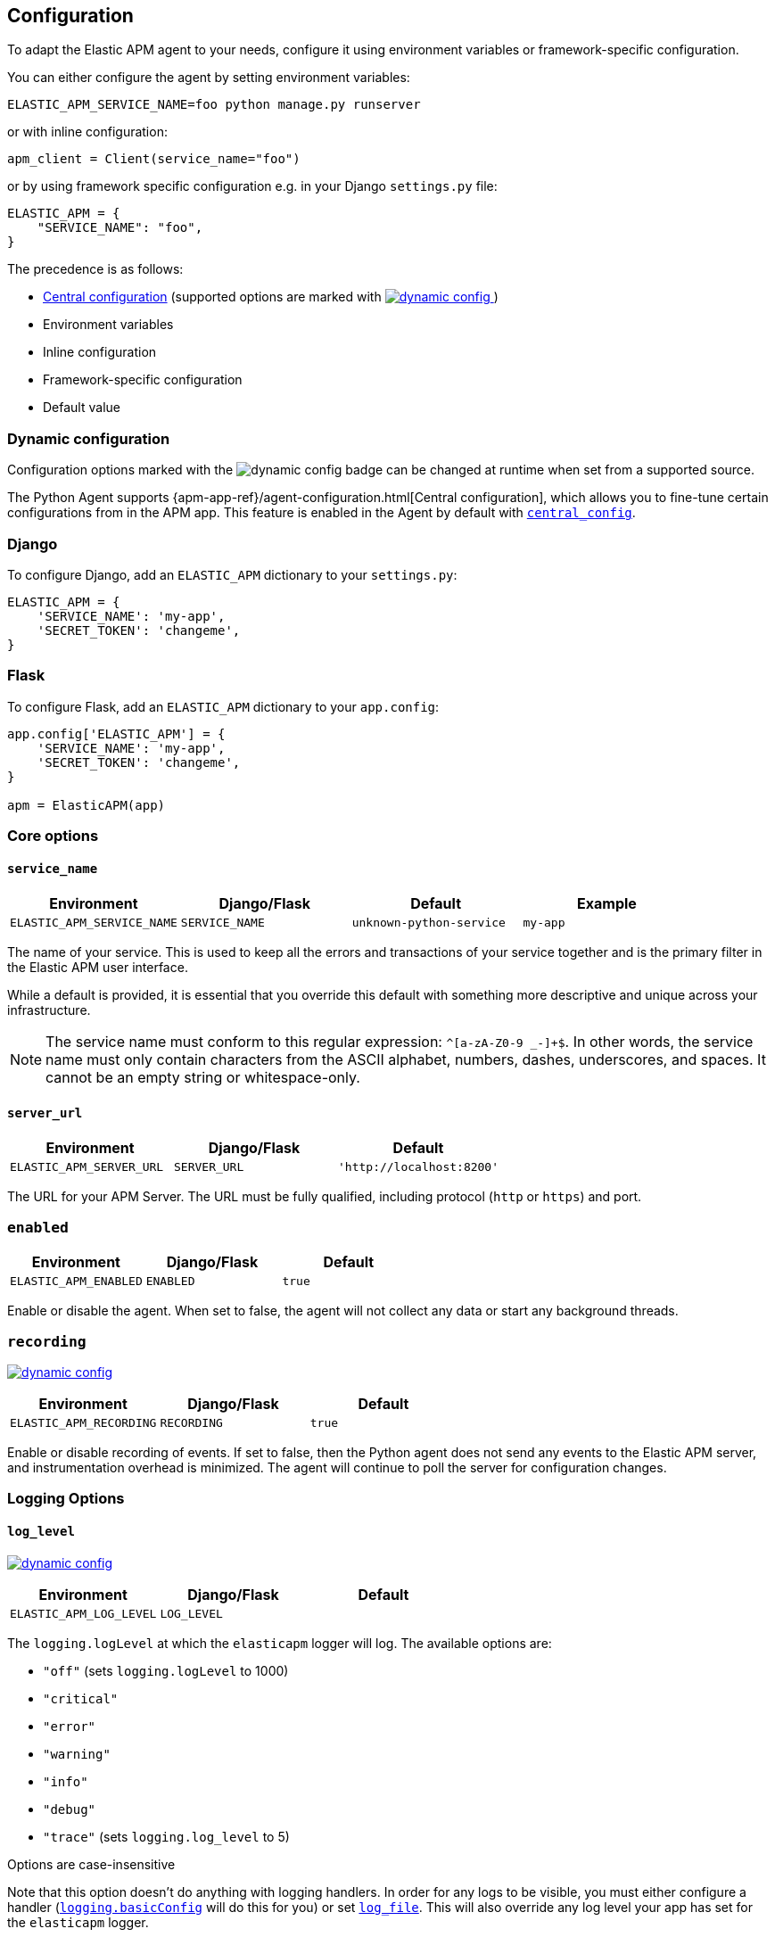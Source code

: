 [[configuration]]
== Configuration

To adapt the Elastic APM agent to your needs, configure it using environment variables or framework-specific
configuration.

You can either configure the agent by setting environment variables:
[source,bash]
----
ELASTIC_APM_SERVICE_NAME=foo python manage.py runserver
----

or with inline configuration:

[source,python]
----
apm_client = Client(service_name="foo")
----

or by using framework specific configuration e.g. in your Django `settings.py` file:

[source,python]
----
ELASTIC_APM = {
    "SERVICE_NAME": "foo",
}
----

The precedence is as follows:

 * <<config-central_config,Central configuration>>
(supported options are marked with <<dynamic-configuration, image:./images/dynamic-config.svg[] >>)
 * Environment variables
 * Inline configuration
 * Framework-specific configuration
 * Default value

[float]
[[dynamic-configuration]]
=== Dynamic configuration

Configuration options marked with the image:./images/dynamic-config.svg[] badge can be changed at runtime
when set from a supported source.

The Python Agent supports {apm-app-ref}/agent-configuration.html[Central configuration],
which allows you to fine-tune certain configurations from in the APM app.
This feature is enabled in the Agent by default with <<config-central_config>>.

[float]
[[django-configuration]]
=== Django

To configure Django, add an `ELASTIC_APM` dictionary to your `settings.py`:

[source,python]
----
ELASTIC_APM = {
    'SERVICE_NAME': 'my-app',
    'SECRET_TOKEN': 'changeme',
}
----

[float]
[[flask-configuration]]
=== Flask

To configure Flask, add an `ELASTIC_APM` dictionary to your `app.config`:

[source,python]
----
app.config['ELASTIC_APM'] = {
    'SERVICE_NAME': 'my-app',
    'SECRET_TOKEN': 'changeme',
}

apm = ElasticAPM(app)
----

[float]
[[core-options]]
=== Core options

[float]
[[config-service-name]]
==== `service_name`

[options="header"]
|============
| Environment                | Django/Flask      | Default                   | Example
| `ELASTIC_APM_SERVICE_NAME` | `SERVICE_NAME`    | `unknown-python-service`  | `my-app`
|============


The name of your service.
This is used to keep all the errors and transactions of your service together
and is the primary filter in the Elastic APM user interface.

While a default is provided, it is essential that you override this default
with something more descriptive and unique across your infrastructure.

NOTE: The service name must conform to this regular expression: `^[a-zA-Z0-9 _-]+$`.
In other words, the service name must only contain characters from the ASCII
alphabet, numbers, dashes, underscores, and spaces. It cannot be an empty string
or whitespace-only.

[float]
[[config-server-url]]
==== `server_url`

[options="header"]
|============
| Environment              | Django/Flask   | Default
| `ELASTIC_APM_SERVER_URL` | `SERVER_URL`   | `'http://localhost:8200'`
|============

The URL for your APM Server.
The URL must be fully qualified, including protocol (`http` or `https`) and port.

[float]
[[config-enabled]]
=== `enabled`

[options="header"]
|============
| Environment           | Django/Flask | Default
| `ELASTIC_APM_ENABLED` | `ENABLED`    | `true`
|============

Enable or disable the agent.
When set to false, the agent will not collect any data or start any background threads.


[float]
[[config-recording]]
=== `recording`

<<dynamic-configuration, image:./images/dynamic-config.svg[] >>

[options="header"]
|============
| Environment             | Django/Flask   | Default
| `ELASTIC_APM_RECORDING` | `RECORDING`    | `true`
|============

Enable or disable recording of events.
If set to false, then the Python agent does not send any events to the Elastic APM server,
and instrumentation overhead is minimized. The agent will continue to poll the server for configuration changes.


[float]
[[logging-options]]
=== Logging Options

[float]
[[config-log_level]]
==== `log_level`

<<dynamic-configuration, image:./images/dynamic-config.svg[] >>

[options="header"]
|============
| Environment             | Django/Flask | Default
| `ELASTIC_APM_LOG_LEVEL` | `LOG_LEVEL`  |
|============

The `logging.logLevel` at which the `elasticapm` logger will log. The available
options are:

* `"off"` (sets `logging.logLevel` to 1000)
* `"critical"`
* `"error"`
* `"warning"`
* `"info"`
* `"debug"`
* `"trace"` (sets `logging.log_level` to 5)

Options are case-insensitive

Note that this option doesn't do anything with logging handlers. In order
for any logs to be visible, you must either configure a handler
(https://docs.python.org/3/library/logging.html#logging.basicConfig[`logging.basicConfig`]
will do this for you) or set <<config-log_file>>. This will also override
any log level your app has set for the `elasticapm` logger.

[float]
[[config-log_file]]
==== `log_file`

[options="header"]
|============
| Environment             | Django/Flask | Default | Example
| `ELASTIC_APM_LOG_FILE` | `LOG_FILE`    | `""`    | `"/var/log/elasticapm/log.txt"`
|============

This enables the agent to log to a file. This is disabled by default. The agent will log
at the `logging.logLevel` configured with <<config-log_level>>. Use
<<config-log_file_size>> to configure the maximum size of the log file. This log
file will automatically rotate.

Note that setting <<config-log_level>> is required for this setting to do
anything.

If https://github.com/elastic/ecs-logging-python[`ecs_logging`] is installed,
the logs will automatically be formatted as ecs-compatible json.

[float]
[[config-log_file_size]]
==== `log_file_size`

[options="header"]
|============
| Environment                 | Django/Flask    | Default     | Example
| `ELASTIC_APM_LOG_FILE_SIZE` | `LOG_FILE_SIZE` | `"50mb"`    | `"100mb"`
|============

The size of the log file if <<config-log_file>> is set.

The agent always keeps one backup file when rotating, so the maximum space that
the log files will consume is twice the value of this setting.

[float]
[[config-log_ecs_reformatting]]
==== `log_ecs_reformatting`

[options="header"]
|============
| Environment                        | Django/Flask           | Default
| `ELASTIC_APM_LOG_ECS_REFORMATTING` | `LOG_ECS_REFORMATTING` | `"off"`
|============

experimental::[]

Valid options:

* `"off"`
* `"override"`

If https://github.com/elastic/ecs-logging-python[`ecs_logging`] is installed,
setting this to `"override"` will cause the agent to automatically attempt to enable
ecs-formatted logging.

For base `logging` from the standard library, the agent will get the root
logger, find any attached handlers, and for each, set the formatter to
`ecs_logging.StdlibFormatter()`.

If `structlog` is installed, the agent will override any configured processors
with `ecs_logging.StructlogFormatter()`.

Note that this is a very blunt instrument that could have unintended side effects.
If problems arise, please apply these formatters manually and leave this setting
as `"off"`. See the
https://www.elastic.co/guide/en/ecs-logging/python/current/installation.html[`ecs_logging` docs]
for more information about using these formatters.

Also note that this setting does not facilitate shipping logs to Elasticsearch.
We recommend https://www.elastic.co/beats/filebeat[Filebeat] for that purpose.

[float]
[[other-options]]
=== Other options

[float]
[[config-transport-class]]
==== `transport_class`

[options="header"]
|============
| Environment                   | Django/Flask      | Default
| `ELASTIC_APM_TRANSPORT_CLASS` | `TRANSPORT_CLASS` | `elasticapm.transport.http.Transport`
|============


The transport class to use when sending events to the APM Server.

[float]
[[config-service-node-name]]
==== `service_node_name`

[options="header"]
|============
| Environment                     | Django/Flask         | Default    | Example
| `ELASTIC_APM_SERVICE_NODE_NAME` | `SERVICE_NODE_NAME`  | `None`     | `"redis1"`
|============

The name of the given service node. This is optional and if omitted, the APM
Server will fall back on `system.container.id` if available, and
`host.name` if necessary.

This option allows you to set the node name manually to ensure it is unique and meaningful.

[float]
[[config-environment]]
==== `environment`

[options="header"]
|============
| Environment               | Django/Flask   | Default    | Example
| `ELASTIC_APM_ENVIRONMENT` | `ENVIRONMENT`  | `None`     | `"production"`
|============

The name of the environment this service is deployed in,
e.g. "production" or "staging".

Environments allow you to easily filter data on a global level in the APM app.
It's important to be consistent when naming environments across agents.
See {apm-app-ref}/filters.html#environment-selector[environment selector] in the APM app for more information.

NOTE: This feature is fully supported in the APM app in Kibana versions >= 7.2.
You must use the query bar to filter for a specific environment in versions prior to 7.2.

[float]
[[config-cloud-provider]]
==== `cloud_provider`

[options="header"]
|============
| Environment                  | Django/Flask      | Default    | Example
| `ELASTIC_APM_CLOUD_PROVIDER` | `CLOUD_PROVIDER`  | `"auto"`     | `"aws"`
|============

This config value allows you to specify which cloud provider should be assumed
for metadata collection. By default, the agent will attempt to detect the cloud
provider or, if that fails, will use trial and error to collect the metadata.

Valid options are `"auto"`, `"aws"`, `"gcp"`, and `"azure"`. If this config value is set
to `"none"`, then no cloud metadata will be collected.

[float]
[[config-secret-token]]
==== `secret_token`

[options="header"]
|============
| Environment                | Django/Flask    | Default    | Example
| `ELASTIC_APM_SECRET_TOKEN` | `SECRET_TOKEN`  | `None`     | A random string
|============

This string is used to ensure that only your agents can send data to your APM Server.
Both the agents and the APM Server have to be configured with the same secret token.
An example to generate a secure secret token is:

[source,bash]
----
python -c "import secrets; print(secrets.token_urlsafe(32))"
----

WARNING: Secret tokens only provide any security if your APM Server uses TLS.

[float]
[[config-api-key]]
==== `api_key`

[options="header"]
|============
| Environment           | Django/Flask | Default | Example
| `ELASTIC_APM_API_KEY` | `API_KEY`    | `None`   | A base64-encoded string
|============

experimental::[]

// TODO: add link to APM Server API Key docs once the docs are released

This base64-encoded string is used to ensure that only your agents can send data to your APM Server.
The API key must be created using the {apm-guide-ref}/api-key.html[APM server command-line tool].

WARNING: API keys only provide any real security if your APM Server uses TLS.

[float]
[[config-service-version]]
==== `service_version`
[options="header"]
|============
| Environment                    | Django/Flask        | Default    | Example
| `ELASTIC_APM_SERVICE_VERSION`  | `SERVICE_VERSION`   | `None`     | A string indicating the version of the deployed service
|============

A version string for the currently deployed version of the service.
If youre deploys are not versioned, the recommended value for this field is the commit identifier of the deployed revision, e.g. the output of `git rev-parse HEAD`.

[float]
[[config-framework-name]]
==== `framework_name`
[options="header"]
|============
| Environment                  | Django/Flask     | Default
| `ELASTIC_APM_FRAMEWORK_NAME` | `FRAMEWORK_NAME` | Depending on framework
|============

The name of the used framework.
For Django and Flask, this defaults to `django` and `flask` respectively,
otherwise, the default is `None`.


[float]
[[config-framework-version]]
==== `framework_version`
[options="header"]
|============
| Environment                     | Django/Flask        | Default
| `ELASTIC_APM_FRAMEWORK_VERSION` | `FRAMEWORK_VERSION` | Depending on framework
|============

The version number of the used framework.
For Django and Flask, this defaults to the used version of the framework,
otherwise, the default is `None`.

[float]
[[config-filter-exception-types]]
==== `filter_exception_types`
[options="header"]
|============
| Environment                          | Django/Flask                  | Default  | Example
| `ELASTIC_APM_FILTER_EXCEPTION_TYPES` | `FILTER_EXCEPTION_TYPES`      | `[]`     | `['OperationalError', 'mymodule.SomeoneElsesProblemError']`
| multiple values separated by commas, without spaces |||
|============

A list of exception types to be filtered.
Exceptions of these types will not be sent to the APM Server.


[float]
[[config-transaction-ignore-urls]]
==== `transaction_ignore_urls`
[options="header"]
|============
| Environment                           | Django/Flask              | Default  | Example
| `ELASTIC_APM_TRANSACTION_IGNORE_URLS` | `TRANSACTION_IGNORE_URLS` | `[]`     | `['/api/ping', '/static/*']`
| multiple values separated by commas, without spaces |||
|============

A list of URLs for which the agent should not capture any transaction data.

Optionally, `*` can be used to match multiple URLs at once.

[float]
[[config-transactions-ignore-patterns]]
==== `transactions_ignore_patterns`
[options="header"]
|============
| Environment                                | Django/Flask                    | Default  | Example
| `ELASTIC_APM_TRANSACTIONS_IGNORE_PATTERNS` | `TRANSACTIONS_IGNORE_PATTERNS`  | `[]`     | `['^OPTIONS ', 'myviews.Healthcheck']`
| multiple values separated by commas, without spaces |||
|============

A list of regular expressions.
Transactions with a name that matches any of the configured patterns will be ignored and not sent to the APM Server.

NOTE: as the the name of the transaction can only be determined at the end of the transaction,
the agent might still cause overhead for transactions ignored through this setting.
If agent overhead is a concern, we recommend <<config-transaction-ignore-urls,`transaction_ignore_urls`>> instead.

[float]
[[config-server-timeout]]
==== `server_timeout`

[options="header"]
|============
| Environment                  | Django/Flask         | Default
| `ELASTIC_APM_SERVER_TIMEOUT` | `SERVER_TIMEOUT`     | `"5s"`
|============

A timeout for requests to the APM Server.
The setting has to be provided in *<<config-format-duration, duration format>>*.
If a request to the APM Server takes longer than the configured timeout,
the request is cancelled and the event (exception or transaction) is discarded.
Set to `None` to disable timeouts.

WARNING: If timeouts are disabled or set to a high value,
your app could experience memory issues if the APM Server times out.


[float]
[[config-hostname]]
==== `hostname`

[options="header"]
|============
| Environment                | Django/Flask  | Default                | Example
| `ELASTIC_APM_HOSTNAME`     | `HOSTNAME`    | `socket.gethostname()` | `app-server01.example.com`
|============

The host name to use when sending error and transaction data to the APM Server.

[float]
[[config-auto-log-stacks]]
==== `auto_log_stacks`

[options="header"]
|============
| Environment                   | Django/Flask      | Default
| `ELASTIC_APM_AUTO_LOG_STACKS` | `AUTO_LOG_STACKS` | `True`
| set to `"true"` / `"false"` |||
|============

If set to `True` (the default), the agent will add a stack trace to each log event,
indicating where the log message has been issued.

This setting can be overridden on an individual basis by setting the `extra`-key `stack`:

[source,python]
----
logger.info('something happened', extra={'stack': False})
----

[float]
[[config-collect-local-variables]]
==== `collect_local_variables`

[options="header"]
|============
| Environment                           | Django/Flask              | Default
| `ELASTIC_APM_COLLECT_LOCAL_VARIABLES` | `COLLECT_LOCAL_VARIABLES` | `errors`
|============

Possible values: `errors`, `transactions`, `all`, `off`

The Elastic APM Python agent can collect local variables for stack frames.
By default, this is only done for errors.

NOTE: Collecting local variables has a non-trivial overhead.
Collecting local variables for transactions in production environments
can have adverse effects for the performance of your service.

[float]
[[config-local-var-max-length]]
==== `local_var_max_length`

[options="header"]
|============
| Environment                        | Django/Flask           | Default
| `ELASTIC_APM_LOCAL_VAR_MAX_LENGTH` | `LOCAL_VAR_MAX_LENGTH` | `200`
|============

When collecting local variables, they will be converted to strings.
This setting allows you to limit the length of the resulting string.


[float]
[[config-local-list-var-max-length]]
==== `local_var_list_max_length`

|============
| Environment                             | Django/Flask                | Default
| `ELASTIC_APM_LOCAL_VAR_LIST_MAX_LENGTH` | `LOCAL_VAR_LIST_MAX_LENGTH` | `10`
|============

This setting allows you to limit the length of lists in local variables.


[float]
[[config-local-dict-var-max-length]]
==== `local_var_dict_max_length`

[options="header"]
|============
| Environment                             | Django/Flask                | Default
| `ELASTIC_APM_LOCAL_VAR_DICT_MAX_LENGTH` | `LOCAL_VAR_DICT_MAX_LENGTH` | `10`
|============

This setting allows you to limit the length of dicts in local variables.


[float]
[[config-source-lines-error-app-frames]]
==== `source_lines_error_app_frames`
[float]
[[config-source-lines-error-library-frames]]
==== `source_lines_error_library_frames`
[float]
[[config-source-lines-span-app-frames]]
==== `source_lines_span_app_frames`
[float]
[[config-source-lines-span-library-frames]]
==== `source_lines_span_library_frames`

[options="header"]
|============
| Environment                                     | Django/Flask                        | Default
| `ELASTIC_APM_SOURCE_LINES_ERROR_APP_FRAMES`     | `SOURCE_LINES_ERROR_APP_FRAMES`     | `5`
| `ELASTIC_APM_SOURCE_LINES_ERROR_LIBRARY_FRAMES` | `SOURCE_LINES_ERROR_LIBRARY_FRAMES` | `5`
| `ELASTIC_APM_SOURCE_LINES_SPAN_APP_FRAMES`      | `SOURCE_LINES_SPAN_APP_FRAMES`      | `0`
| `ELASTIC_APM_SOURCE_LINES_SPAN_LIBRARY_FRAMES`  | `SOURCE_LINES_SPAN_LIBRARY_FRAMES`  | `0`
|============

By default, the APM agent collects source code snippets for errors.
This setting allows you to modify the number of lines of source code that are being collected.

We differ between errors and spans, as well as library frames and app frames.

WARNING: Especially for spans, collecting source code can have a large impact on storage use in your Elasticsearch cluster.

[float]
[[config-capture-body]]
==== `capture_body`

<<dynamic-configuration, image:./images/dynamic-config.svg[] >>

[options="header"]
|============
| Environment                | Django/Flask   | Default
| `ELASTIC_APM_CAPTURE_BODY` | `CAPTURE_BODY` | `off`
|============

For transactions that are HTTP requests,
the Python agent can optionally capture the request body (e.g. `POST` variables).

Possible values: `errors`, `transactions`, `all`, `off`.

If the request has a body and this setting is disabled, the body will be shown as `[REDACTED]`.

For requests with a content type of `multipart/form-data`,
any uploaded files will be referenced in a special `_files` key.
It contains the name of the field and the name of the uploaded file, if provided.

WARNING: Request bodies often contain sensitive values like passwords and credit card numbers.
If your service handles data like this, we advise to only enable this feature with care.

[float]
[[config-capture-headers]]
==== `capture_headers`

<<dynamic-configuration, image:./images/dynamic-config.svg[] >>

[options="header"]
|============
| Environment                   | Django/Flask      | Default
| `ELASTIC_APM_CAPTURE_HEADERS` | `CAPTURE_HEADERS` | `true`
|============

For transactions and errors that happen due to HTTP requests,
the Python agent can optionally capture the request and response headers.

Possible values: `true`, `false`

WARNING: Request headers often contain sensitive values like session IDs and cookies.
See <<sanitizing-data,sanitizing data>> for more information on how to filter out sensitive data.

[float]
[[config-transaction-max-spans]]
==== `transaction_max_spans`

<<dynamic-configuration, image:./images/dynamic-config.svg[] >>

[options="header"]
|============
| Environment                         | Django/Flask            | Default
| `ELASTIC_APM_TRANSACTION_MAX_SPANS` | `TRANSACTION_MAX_SPANS` | `500`
|============

This limits the amount of spans that are recorded per transaction.
This is helpful in cases where a transaction creates a very high amount of spans (e.g. thousands of SQL queries).
Setting an upper limit will prevent edge cases from overloading the agent and the APM Server.

[float]
[[config-stack-trace-limit]]
==== `stack_trace_limit`

[options="header"]
|============
| Environment                     | Django/Flask        | Default
| `ELASTIC_APM_STACK_TRACE_LIMIT` | `STACK_TRACE_LIMIT` | `50`
|============

This limits the number of frames captured for each stack trace.

Setting the limit to `0` will disable stack trace collection,
while any positive integer value will be used as the maximum number of frames to collect.
To disable the limit and always capture all frames, set the value to `-1`.


[float]
[[config-span-stack-trace-min-duration]]
==== `span_stack_trace_min_duration`

<<dynamic-configuration, image:./images/dynamic-config.svg[] >>

[options="header"]
|============
| Environment                                 | Django/Flask                    | Default
| `ELASTIC_APM_SPAN_STACK_TRACE_MIN_DURATION` | `SPAN_STACK_TRACE_MIN_DURATION` | `"5ms"`
|============

By default, the APM agent collects a stack trace with every recorded span
that has a duration equal to or longer than this configured threshold.  While
stack traces are very helpful to find the exact place in your code from which a
span originates, collecting this stack trace does have some overhead. Tune this
threshold to ensure that you only collect stack traces for spans that
could be problematic.

To collect traces for all spans, regardless of their length, set the value to `0`.

To disable stack trace collection for spans completely, set the value to `-1`.

Except for the special values `-1` and `0`,
this setting should be provided in *<<config-format-duration, duration format>>*.


[float]
[[config-span-frames-min-duration]]
==== `span_frames_min_duration`

<<dynamic-configuration, image:./images/dynamic-config.svg[] >>

[options="header"]
|============
| Environment                            | Django/Flask               | Default
| `ELASTIC_APM_SPAN_FRAMES_MIN_DURATION` | `SPAN_FRAMES_MIN_DURATION` | `"5ms"`
|============

NOTE: This config value is being deprecated. Use
<<config-span-stack-trace-min-duration,`span_stack_trace_min_duration`>> instead.


[float]
[[config-span-compression-enabled]]
==== `span_compression_enabled`

<<dynamic-configuration, image:./images/dynamic-config.svg[] >>

[options="header"]
|============
| Environment                            | Django/Flask               | Default
| `ELASTIC_APM_SPAN_COMPRESSION_ENABLED` | `SPAN_COMPRESSION_ENABLED` | `True`
|============

Enable/disable span compression.

If enabled, the agent will compress very short, repeated spans into a single span,
which is beneficial for storage and processing requirements.
Some information is lost in this process, e.g. exact durations of each compressed span.

[float]
[[config-span-compression-exact-match-max_duration]]
==== `span_compression_exact_match_max_duration`

<<dynamic-configuration, image:./images/dynamic-config.svg[] >>

[options="header"]
|============
| Environment                            | Django/Flask               | Default
| `ELASTIC_APM_SPAN_COMPRESSION_EXACT_MATCH_MAX_DURATION` | `SPAN_COMPRESSION_EXACT_MATCH_MAX_DURATION` | `"50ms"`
|============

Consecutive spans that are exact match and that are under this threshold will be compressed into a single composite span.
This reduces the collection, processing, and storage overhead, and removes clutter from the UI.
The tradeoff is that the DB statements of all the compressed spans will not be collected.

Two spans are considered exact matches if the following attributes are identical:
 * span name
 * span type
 * span subtype
 * destination resource (e.g. the Database name)

[float]
[[config-span-compression-same-kind-max-duration]]
==== `span_compression_same_kind_max_duration`

<<dynamic-configuration, image:./images/dynamic-config.svg[] >>

[options="header"]
|============
| Environment                            | Django/Flask               | Default
| `ELASTIC_APM_SPAN_COMPRESSION_SAME_KIND_MAX_DURATION` | `SPAN_COMPRESSION_SAME_KIND_MAX_DURATION` | `"0ms"` (disabled)
|============

Consecutive spans to the same destination that are under this threshold will be compressed into a single composite span.
This reduces the collection, processing, and storage overhead, and removes clutter from the UI.
The tradeoff is that metadata such as database statements of all the compressed spans will not be collected.

Two spans are considered to be of the same kind if the following attributes are identical:
 * span type
 * span subtype
 * destination resource (e.g. the Database name)

[float]
[[config-exit-span-min-duration]]
==== `exit_span_min_duration`

<<dynamic-configuration, image:./images/dynamic-config.svg[] >>

[options="header"]
|============
| Environment                            | Django/Flask               | Default
| `ELASTIC_APM_EXIT_SPAN_MIN_DURATION` | `EXIT_SPAN_MIN_DURATION` | `"0ms"`
|============

Exit spans are spans that represent a call to an external service, like a database.
If such calls are very short, they are usually not relevant and can be ignored.

This feature is disabled by default.

NOTE: if a span propagates distributed tracing IDs, it will not be ignored, even if it is shorter than the configured threshold.
This is to ensure that no broken traces are recorded.

[float]
[[config-api-request-size]]
==== `api_request_size`

<<dynamic-configuration, image:./images/dynamic-config.svg[] >>

[options="header"]
|============
| Environment                    | Django/Flask       | Default
| `ELASTIC_APM_API_REQUEST_SIZE` | `API_REQUEST_SIZE` | `"768kb"`
|============

The maximum queue length of the request buffer before sending the request to the APM Server.
A lower value will increase the load on your APM Server,
while a higher value can increase the memory pressure of your app.
A higher value also impacts the time until data is indexed and searchable in Elasticsearch.

This setting is useful to limit memory consumption if you experience a sudden spike of traffic.
It has to be provided in *<<config-format-size, size format>>*.

NOTE: Due to internal buffering of gzip, the actual request size can be a few kilobytes larger than the given limit.
By default, the APM Server limits request payload size to `1 MByte`.

[float]
[[config-api-request-time]]
==== `api_request_time`

<<dynamic-configuration, image:./images/dynamic-config.svg[] >>

[options="header"]
|============
| Environment                    | Django/Flask       | Default
| `ELASTIC_APM_API_REQUEST_TIME` | `API_REQUEST_TIME` | `"10s"`
|============

The maximum queue time of the request buffer before sending the request to the APM Server.
A lower value will increase the load on your APM Server,
while a higher value can increase the memory pressure of your app.
A higher value also impacts the time until data is indexed and searchable in Elasticsearch.

This setting is useful to limit memory consumption if you experience a sudden spike of traffic.
It has to be provided in *<<config-format-duration, duration format>>*.

NOTE: The actual time will vary between 90-110% of the given value,
to avoid stampedes of instances that start at the same time.

[float]
[[config-processors]]
==== `processors`

[options="header"]
|============
| Environment              | Django/Flask | Default
| `ELASTIC_APM_PROCESSORS` | `PROCESSORS` | `['elasticapm.processors.sanitize_stacktrace_locals',
                                              'elasticapm.processors.sanitize_http_request_cookies',
                                              'elasticapm.processors.sanitize_http_headers',
                                              'elasticapm.processors.sanitize_http_wsgi_env',
                                              'elasticapm.processors.sanitize_http_request_body']`
|============

A list of processors to process transactions and errors.
For more information, see <<sanitizing-data, Sanitizing Data>>.

WARNING: We recommend always including the default set of validators if you customize this setting.

[float]
[[config-sanitize-field-names]]
==== `sanitize_field_names`

<<dynamic-configuration, image:./images/dynamic-config.svg[] >>

[options="header"]
|============
| Environment                        | Django/Flask           | Default
| `ELASTIC_APM_SANITIZE_FIELD_NAMES` | `SANITIZE_FIELD_NAMES` | `["password",
                                                                  "passwd",
                                                                  "pwd",
                                                                  "secret",
                                                                  "\*key",
                                                                  "*token*",
                                                                  "\*session*",
                                                                  "\*credit*",
                                                                  "\*card*",
                                                                  "\*auth*",
                                                                  "\*principal*",
                                                                  "set-cookie"]`
|============

A list of glob-matched field names to match and mask when using processors.
For more information, see <<sanitizing-data, Sanitizing Data>>.

WARNING: We recommend always including the default set of field name matches
if you customize this setting.


[float]
[[config-transaction-sample-rate]]
==== `transaction_sample_rate`

<<dynamic-configuration, image:./images/dynamic-config.svg[] >>

[options="header"]
|============
| Environment                           | Django/Flask              | Default
| `ELASTIC_APM_TRANSACTION_SAMPLE_RATE` | `TRANSACTION_SAMPLE_RATE` | `1.0`
|============

By default, the agent samples every transaction (e.g. request to your service).
To reduce overhead and storage requirements, set the sample rate to a value between `0.0` and `1.0`.
We still record overall time and the result for unsampled transactions, but no context information, labels, or spans.

NOTE: This setting will be automatically rounded to 4 decimals of precision.

[float]
[[config-include-paths]]
==== `include_paths`

[options="header"]
|============
| Environment                 | Django/Flask    | Default
| `ELASTIC_APM_INCLUDE_PATHS` | `INCLUDE_PATHS` | `[]`
| multiple values separated by commas, without spaces |||
|============

A set of paths, optionally using shell globs
(see https://docs.python.org/3/library/fnmatch.html[`fnmatch`] for a description of the syntax).
These are matched against the absolute filename of every frame, and if a pattern matches, the frame is considered
to be an "in-app frame".

`include_paths` *takes precedence* over `exclude_paths`.

[float]
[[config-exclude-paths]]
==== `exclude_paths`

[options="header"]
|============
| Environment                 | Django/Flask    | Default
| `ELASTIC_APM_EXCLUDE_PATHS` | `EXCLUDE_PATHS` | Varies on Python version and implementation
| multiple values separated by commas, without spaces |||
|============

A set of paths, optionally using shell globs
(see https://docs.python.org/3/library/fnmatch.html[`fnmatch`] for a description of the syntax).
These are matched against the absolute filename of every frame, and if a pattern matches, the frame is considered
to be a "library frame".

`include_paths` *takes precedence* over `exclude_paths`.

The default value varies based on your Python version and implementation, e.g.:

 * PyPy3: `['\*/lib-python/3/*', '\*/site-packages/*']`
 * CPython 2.7: `['\*/lib/python2.7/*', '\*/lib64/python2.7/*']`

[float]
[[config-debug]]
==== `debug`

[options="header"]
|============
| Environment         | Django/Flask  | Default
| `ELASTIC_APM_DEBUG` | `DEBUG`       | `False`
|============

If your app is in debug mode (e.g. in Django with `settings.DEBUG = True` or in Flask with `app.debug = True`),
the agent won't send any data to the APM Server. You can override it by changing this setting to `True`.


[float]
[[config-disable-send]]
==== `disable_send`

[options="header"]
|============
| Environment                 | Django/Flask   | Default
| `ELASTIC_APM_DISABLE_SEND`  | `DISABLE_SEND` | `False`
|============

If set to `True`, the agent won't send any events to the APM Server, independent of any debug state.


[float]
[[config-instrument]]
==== `instrument`

[options="header"]
|============
| Environment               | Django/Flask | Default
| `ELASTIC_APM_INSTRUMENT`  | `INSTRUMENT` | `True`
|============

If set to `False`, the agent won't instrument any code.
This disables most of the tracing functionality, but can be useful to debug possible instrumentation issues.


[float]
[[config-verify-server-cert]]
==== `verify_server_cert`

[options="header"]
|============
| Environment                       | Django/Flask         | Default
| `ELASTIC_APM_VERIFY_SERVER_CERT`  | `VERIFY_SERVER_CERT` | `True`
|============

By default, the agent verifies the SSL certificate if an HTTPS connection to the APM Server is used.
Verification can be disabled by changing this setting to `False`.
This setting is ignored when <<config-server-cert,`server_cert`>> is set.

NOTE: SSL certificate verification is only available in Python 2.7.9+ and Python 3.4.3+.

[float]
[[config-server-cert]]
==== `server_cert`

[options="header"]
|============
| Environment                | Django/Flask  | Default
| `ELASTIC_APM_SERVER_CERT`  | `SERVER_CERT` | `None`
|============

If you have configured your APM Server with a self signed TLS certificate, or you
just wish to pin the server certificate, you can specify the path to the PEM-encoded
certificate via the `ELASTIC_APM_SERVER_CERT` configuration.

[float]
[[config-use-certifi]]
==== `use_certifi`

[options="header"]
|============
| Environment                | Django/Flask  | Default
| `ELASTIC_APM_USE_CERTIFI`  | `USE_CERTIFI` | `True`
|============

By default, the Python Agent uses the https://pypi.org/project/certifi/[`certifi`] certificate store.
To use Python's default mechanism for finding certificates, set this option to `False`.

[float]
[[config-metrics_interval]]
==== `metrics_interval`

[options="header"]
|============
| Environment                     | Django/Flask       | Default
| `ELASTIC_APM_METRICS_INTERVAL`  | `METRICS_INTERVAL` | `30s`
|============


The interval in which the agent collects metrics. A shorter interval increases the granularity of metrics,
but also increases the overhead of the agent, as well as storage requirements.

It has to be provided in *<<config-format-duration, duration format>>*.

[float]
[[config-disable_metrics]]
==== `disable_metrics`

[options="header"]
|============
| Environment                     | Django/Flask      | Default
| `ELASTIC_APM_DISABLE_METRICS`   | `DISABLE_METRICS` | `None`
|============


A comma-separated list of dotted metrics names that should not be sent to the APM Server.
You can use `*` to match multiple metrics; for example, to disable all CPU-related metrics,
as well as the "total system memory" metric, set `disable_metrics` to:

....
"*.cpu.*,system.memory.total"
....

NOTE: This setting only disables the *sending* of the given metrics, not collection.

[float]
[[config-breakdown_metrics]]
==== `breakdown_metrics`

[options="header"]
|============
| Environment                       | Django/Flask        | Default
| `ELASTIC_APM_BREAKDOWN_METRICS`   | `BREAKDOWN_METRICS` | `True`
|============

Enable or disable the tracking and collection of breakdown metrics.
Setting this to `False` disables the tracking of breakdown metrics, which can reduce the overhead of the agent.

NOTE: This feature requires APM Server and Kibana >= 7.3.

[float]
[[config-prometheus_metrics]]
==== `prometheus_metrics` (Beta)

[options="header"]
|============
| Environment                        | Django/Flask         | Default
| `ELASTIC_APM_PROMETHEUS_METRICS`   | `PROMETHEUS_METRICS` | `False`
|============

Enable/disable the tracking and collection of metrics from `prometheus_client`.

See <<prometheus-metricset>> for more information.

NOTE: This feature is currently in beta status.

[float]
[[config-prometheus_metrics_prefix]]
==== `prometheus_metrics_prefix` (Beta)

[options="header"]
|============
| Environment                               | Django/Flask        | Default
| `ELASTIC_APM_PROMETHEUS_METRICS_PREFIX`   | `PROMETHEUS_METRICS_PREFIX` | `prometheus.metrics.`
|============

A prefix to prepend to Prometheus metrics names.

See <<prometheus-metricset>> for more information.

NOTE: This feature is currently in beta status.

[float]
[[config-central_config]]
==== `central_config`

[options="header"]
|============
| Environment                       | Django/Flask        | Default
| `ELASTIC_APM_CENTRAL_CONFIG`      | `CENTRAL_CONFIG`    | `True`
|============

When enabled, the agent will make periodic requests to the APM Server to fetch updated configuration.

See <<dynamic-configuration>> for more information.

NOTE: This feature requires APM Server and Kibana >= 7.3.

[float]
[[config-global_labels]]
==== `global_labels`

[options="header"]
|============
| Environment                       | Django/Flask        | Default
| `ELASTIC_APM_GLOBAL_LABELS`       | `GLOBAL_LABELS`     | `None`
|============

Labels added to all events, with the format `key=value[,key=value[,...]]`.
Any labels set by application via the API will override global labels with the same keys.

NOTE: This feature requires APM Server >= 7.2.

[float]
[[config-generic-disable-log-record-factory]]
==== `disable_log_record_factory`

[options="header"]
|============
| Environment                              | Django/Flask                 | Default
| `ELASTIC_APM_DISABLE_LOG_RECORD_FACTORY` | `DISABLE_LOG_RECORD_FACTORY` | `False`
|============

By default in python 3, the agent installs a <<logging,LogRecord factory>> that
automatically adds tracing fields to your log records. Disable this
behavior by setting this to `True`.

[float]
[[config-use-elastic-traceparent-header]]
==== `use_elastic_traceparent_header`

[options="header"]
|============
| Environment                                  | Django/Flask                     | Default
| `ELASTIC_APM_USE_ELASTIC_TRACEPARENT_HEADER` | `USE_ELASTIC_TRACEPARENT_HEADER` | `True`
|============

To enable {apm-guide-ref}/distributed-tracing.html[distributed tracing],
the agent sets a number of HTTP headers to outgoing requests made with <<automatic-instrumentation-http,instrumented HTTP libraries>>.
These headers (`traceparent` and `tracestate`) are defined in the https://www.w3.org/TR/trace-context-1/[W3C Trace Context] specification.

Additionally, when this setting is set to `True`, the agent will set `elasticapm-traceparent` for backwards compatibility.

[float]
[[config-trace-continuation-strategy]]
==== `trace_continuation_strategy`

[options="header"]
|============
| Environment                                  | Django/Flask               | Default
| `ELASTIC_APM_TRACE_CONTINUATION_STRATEGY` | `TRACE_CONTINUATION_STRATEGY` | `continue`
|============

This option allows some control on how the APM agent handles W3C trace-context headers on incoming requests.
By default, the `traceparent` and `tracestate` headers are used per W3C spec for distributed tracing.
However, in certain cases it can be helpful to *not* use the incoming `traceparent` header.
Some example use cases:

- An Elastic-monitored service is receiving requests with `traceparent` headers from *unmonitored* services.
- An Elastic-monitored service is publicly exposed, and does not want tracing data (trace-ids, sampling decisions) to possibly be spoofed by user requests.

Valid values are:

- `'continue'`: The default behavior. An incoming `traceparent` value is used to continue the trace and determine the sampling decision.
- `'restart'`: Always ignores the `traceparent` header of incoming requests.
  A new trace-id will be generated and the sampling decision will be made based on <<config-transaction-sample-rate,`transaction_sample_rate`>>.
  A *span link* will be made to the incoming traceparent.
- `'restart_external'`: If an incoming request includes the `es` vendor flag in `tracestate`, then any 'traceparent' will be considered internal and will be handled as described for `'continue'` above.
  Otherwise, any `'traceparent'` is considered external and will be handled as described for `'restart'` above.

Starting with Elastic Observability 8.2, span links will be visible in trace
views.

[float]
[[config-use-elastic-excepthook]]
==== `use_elastic_excepthook`

[options="header"]
|============
| Environment                          | Django/Flask             | Default
| `ELASTIC_APM_USE_ELASTIC_EXCEPTHOOK` | `USE_ELASTIC_EXCEPTHOOK` | `False`
|============

If set to `True`, the agent will intercept the default `sys.excepthook`, which
allows the agent to collect all uncaught exceptions.


[float]
[[config-django-specific]]
=== Django-specific configuration

[float]
[[config-django-transaction-name-from-route]]
==== `django_transaction_name_from_route`

[options="header"]
|============
| Environment                                       | Django                               | Default
| `ELASTIC_APM_DJANGO_TRANSACTION_NAME_FROM_ROUTE`  | `DJANGO_TRANSACTION_NAME_FROM_ROUTE` | `False`
|============


By default, we use the function or class name of the view as the transaction name.
Starting with Django 2.2, Django makes the route (e.g. `users/<int:user_id>/`) available on the `request.resolver_match` object.
If you want to use the route instead of the view name as the transaction name, set this config option to `true`.

NOTE: in versions previous to Django 2.2, changing this setting will have no effect.

[float]
[[config-django-autoinsert-middleware]]
==== `django_autoinsert_middleware`

[options="header"]
|============
| Environment                                 | Django                         | Default
| `ELASTIC_APM_DJANGO_AUTOINSERT_MIDDLEWARE`  | `DJANGO_AUTOINSERT_MIDDLEWARE` | `True`
|============

To trace Django requests, the agent uses a middleware, `elasticapm.contrib.django.middleware.TracingMiddleware`.
By default, this middleware is inserted automatically as the first item in `settings.MIDDLEWARES`.
To disable the automatic insertion of the middleware, change this setting to `False`.


[float]
[[config-generic-environment]]
=== Generic Environment variables

Some environment variables that are not specific to the APM agent can be used to configure the agent.

[float]
[[config-generic-http-proxy]]
==== `HTTP_PROXY` and `HTTPS_PROXY`

By using `HTTP_PROXY` and `HTTPS_PROXY`, the agent can be instructed to use a proxy to connect to the APM Server.
If both are set, `HTTPS_PROXY` takes precedence.

NOTE: The environment variables are case-insensitive.

[float]
[[config-generic-no-proxy]]
==== `NO_PROXY`

To instruct the agent to *not* use a proxy, you can use the `NO_PROXY` environment variable.
You can either set it to a comma-separated list of hosts for which no proxy should be used (e.g. `localhost,example.com`)
or use `*` to match any host.

This is useful if `HTTP_PROXY` / `HTTPS_PROXY` is set for other reasons than agent / APM Server communication.


[float]
[[config-ssl-cert-file]]
==== `SSL_CERT_FILE` and `SSL_CERT_DIR`

To tell the agent to use a different SSL certificate, you can use these environment variables.
See also https://www.openssl.org/docs/manmaster/man7/openssl-env.html#SSL_CERT_DIR-SSL_CERT_FILE[OpenSSL docs].

Please note that these variables may apply to other SSL/TLS communication in your service,
not just related to the APM agent.

NOTE: These environment variables only take effect if <<config-use-certifi,`use_certifi`>> is set to `False`.

[float]
[[config-formats]]
=== Configuration formats

Some options require a unit, either duration or size.
These need to be provided in a specific format.

[float]
[[config-format-duration]]
==== Duration format

The _duration_ format is used for options like timeouts.
The unit is provided as a suffix directly after the number–without any separation by whitespace.

*Example*: `5ms`

*Supported units*

 * `us` (microseconds)
 * `ms` (milliseconds)
 * `s` (seconds)
 * `m` (minutes)

[float]
[[config-format-size]]
==== Size format

The _size_ format is used for options like maximum buffer sizes.
The unit is provided as suffix directly after the number, without and separation by whitespace.


*Example*: `10kb`

*Supported units*:

 * `b` (bytes)
 * `kb` (kilobytes)
 * `mb` (megabytes)
 * `gb` (gigabytes)

NOTE: We use the power-of-two sizing convention, e.g. `1 kilobyte == 1024 bytes`
